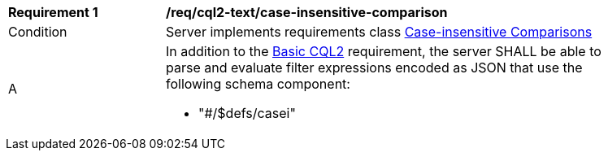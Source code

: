 [[req_cql2-json_case-insensitive-comparison]] 
[width="90%",cols="2,6a"]
|===
^|*Requirement {counter:req-id}* |*/req/cql2-text/case-insensitive-comparison* 
^|Condition |Server implements requirements class <<rc_case-insensitive-comparison,Case-insensitive Comparisons>>
^|A |In addition to the <<req_cql2-json_basic-cql2,Basic CQL2>> requirement, the server SHALL be able to parse and evaluate filter expressions encoded as JSON that use the following schema component:

* "#/$defs/casei"
|===

